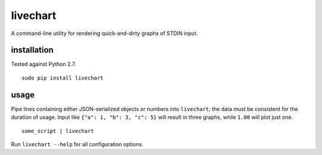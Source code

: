 livechart
==========

A command-line utility for rendering quick-and-dirty graphs of STDIN input.

.. figure:: https://cloud.githubusercontent.com/assets/4467604/6364493/ce8e79d0-bc74-11e4-8da2-156426b6d936.png
   :alt: Some sample graphs generated with livechart.

installation
~~~~~~~~~~~~

Tested against Python 2.7.

::

    sudo pip install livechart

usage
~~~~~

Pipe lines containing either JSON-serialized objects or numbers into
``livechart``; the data *must* be consistent for the duration of usage. Input
like ``{"a": 1, "b": 3, "c": 5}`` will result in three graphs, while ``1.00``
will plot just one.

::

    some_script | livechart

Run ``livechart --help`` for all configuration options.
